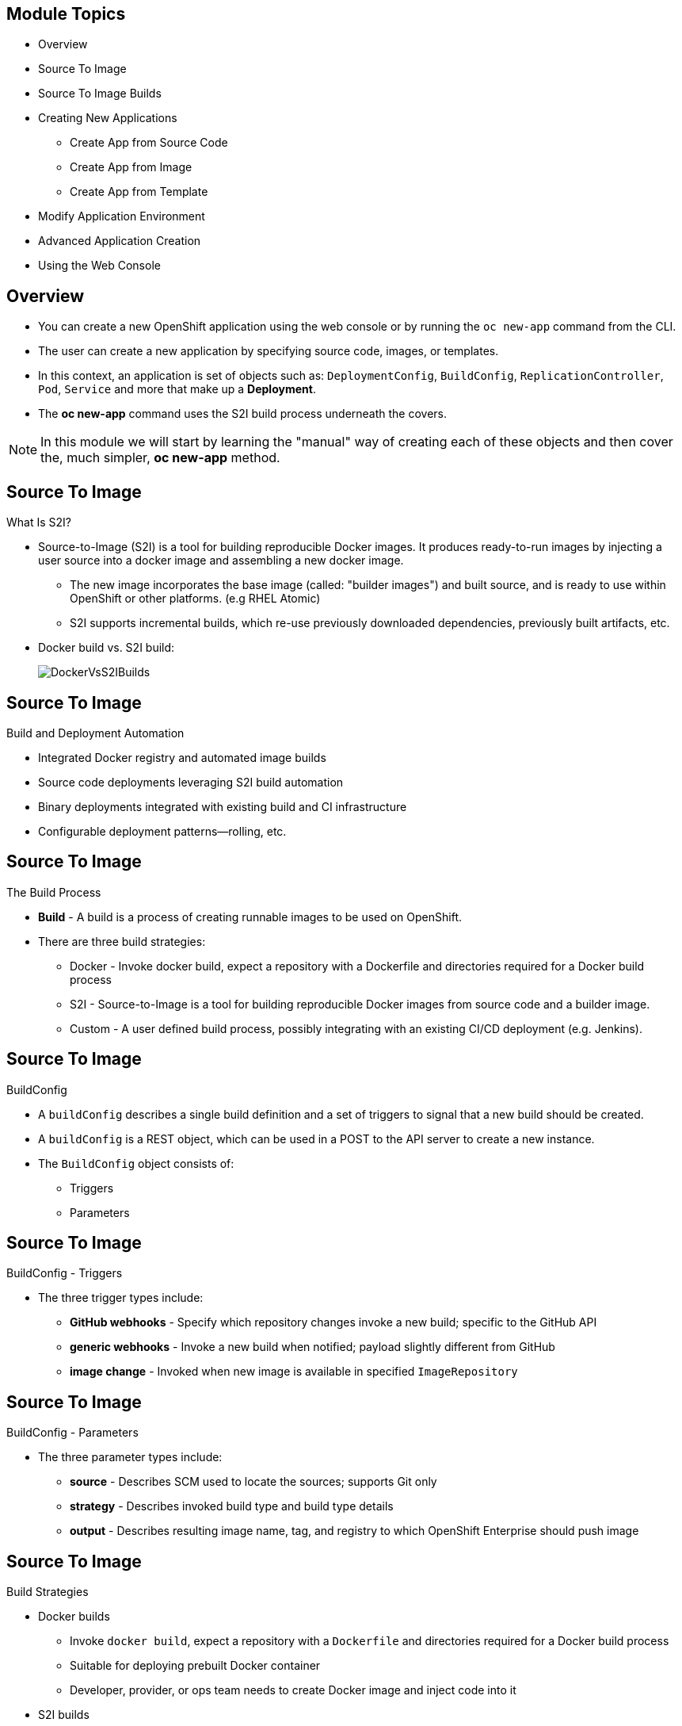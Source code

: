 :noaudio:

ifdef::revealjs_slideshow[]

[#cover,data-background-image="image/1156524-bg_redhat.png" data-background-color="#cc0000"]
== &nbsp;
:noaudio:

[#cover-h1]
Red Hat OpenShift Enterprise Implementation

[#cover-h2]
Creating New Applications

[#cover-logo]
image::{revealjs_cover_image}[]

endif::[]


== Module Topics
:noaudio:


* Overview
* Source To Image
* Source To Image Builds
* Creating New Applications
- Create App from Source Code
- Create App from Image
- Create App from Template
* Modify Application Environment
* Advanced Application Creation
* Using the Web Console


ifdef::showscript[]

=== Transcript

Welcome to Module 06 of the OpenShift Enterprise Implementation course.

endif::showscript[]

== Overview
:noaudio:

* You can create a new OpenShift application using the web console or by running
the `oc new-app` command from the CLI.
* The user can create a new application by specifying source code, images, or
templates.
* In this context, an application is set of objects such as: `DeploymentConfig`,
`BuildConfig`, `ReplicationController`, `Pod`, `Service` and more that make up
 a *Deployment*.

* The *oc new-app* command uses the S2I build process underneath the covers.

NOTE: In this module we will start by learning the "manual" way of creating each
 of these objects and then cover the, much simpler, *oc new-app* method.


ifdef::showscript[]

=== Transcript

You can create a new OpenShift application using the web console or by running
the `oc new-app` command from the CLI.

In this context, an application is set of objects such as: `DeploymentConfig`,
`BuildConfig`, `ReplicationController`, `Pod`, `Service` and more that make up
a *Deployment*.

The *oc new-app* command uses the S2I build process underneath the covers.

In this module we will start by learning the "manual" way of creating each
of these objects and then cover the, much simpler, *oc new-app* method.


endif::showscript[]

== Source To Image
:noaudio:

.What Is S2I?

* Source-to-Image (S2I) is a tool for building reproducible Docker images.
It produces ready-to-run images by injecting a user source into a docker image
and assembling a new docker image.
** The new image incorporates the base image (called: "builder images") and
built source, and is ready to use within OpenShift or other platforms. (e.g
  RHEL Atomic)
** S2I supports incremental builds, which re-use previously downloaded
dependencies, previously built artifacts, etc.

* Docker build vs. S2I build:
+
image::images/DockerVsS2IBuilds.png[]

ifdef::showscript[]

=== Transcript

The S2I, Source to Image  build is a process in which a developer points to a
code repository in any of the supported frameworks and selects a "builder"
image that will contain the operating system and framework to support the code.

To start an S2I build, your code must reside in a supported code repository and
you need a base or builder image, for example `ruby-20-rhel7`, on top of which
to start building. These base images are available built in  to
OpenShift Enterprise--you do not need to create them yourself.

This illustration shows the key differences between a Docker build and an
S2I build.

endif::showscript[]


== Source To Image
:noaudio:

.Build and Deployment Automation

* Integrated Docker registry and automated image builds
* Source code deployments leveraging S2I build automation
* Binary deployments integrated with existing build and CI infrastructure
* Configurable deployment patterns--rolling, etc.

ifdef::showscript[]

=== Transcript

*S2I* stands for Source-to-Image. It is the process OpenShift uses to build a
Container image from a base image and your application source code.

OpenShift Enterprise offers an integrated Docker registry and automated image
builds, enabling both source code deployments leveraging S2I build automation
and binary deployments integrated with your existing build and CI infrastructure.

OpenShift Enterprise also offers configurable deployment patterns, which would
be covered later in the training.

endif::showscript[]

== Source To Image
:noaudio:

.The Build Process

* *Build* - A build is a process of creating runnable images to be used on
OpenShift.
* There are three build strategies:
** Docker - Invoke docker build, expect a repository with a Dockerfile and
directories required for a Docker build process
** S2I - Source-to-Image is a tool for building reproducible Docker images from
source code and a builder image.
** Custom - A user defined build process, possibly integrating with an existing
CI/CD deployment (e.g. Jenkins).

ifdef::showscript[]

=== Transcript

A *build* is a process of transforming input parameters, typically transforming
source code into a resulting object, which is typically a run-able image.
The resulting object depends on the builder used to create the image.

endif::showscript[]


== Source To Image
:noaudio:

.BuildConfig

* A `buildConfig` describes a single build definition and a set of triggers to
signal that a new build should be created.
* A `buildConfig` is a REST object, which can be used in a POST to the API
server to create a new instance.
* The `BuildConfig` object consists of:
- Triggers
- Parameters

ifdef::showscript[]

=== Transcript

The `BuildConfig` object is the definition of the entire build process.
It consists of the following elements: the triggers that define policies used to
 automatically invoke builds and the parameters that point OpenShift Enterprise
 to your source code and builder image.

The `BuildConfig` object consists of:
- Triggers
- Parameters

endif::showscript[]

== Source To Image
:noaudio:

.BuildConfig - Triggers

* The three trigger types include:
- *GitHub webhooks* - Specify which repository changes invoke a new build;
specific to the GitHub API
- *generic webhooks* - Invoke a new build when notified; payload slightly
different from GitHub
- *image change* - Invoked when new image is available in specified
`ImageRepository`

ifdef::showscript[]

=== Transcript

The three trigger types include:

* GitHub-specific webhooks, which specify the repository changes, such as a new
commit, that invokes a new build. This trigger is specific to the GitHub API.
* The second trigger type is generic webhooks. This trigger is similar to GitHub
 webhooks in that it invokes a new build whenever it receives a notification.
* And lastly, image change is a trigger that is invoked when a new image is
 available in the specified `ImageRepository` or 'ImageStream'

endif::showscript[]


== Source To Image
:noaudio:

.BuildConfig - Parameters

* The three parameter types include:
- *source* - Describes SCM used to locate the sources; supports Git only
- *strategy* - Describes invoked build type and build type details
- *output* - Describes resulting image name, tag, and registry to which
OpenShift Enterprise should push image

ifdef::showscript[]

=== Transcript

The three parameter types include:

* `source`, which describes the SCM used to locate the source code. The source
parameter currently supports Git only.
* `strategy`, which describes the build type being invoked, along with build
type-specific details.
* And `output`, which describes the resulting image name, tag, and registry to
which OpenShift Enterprise should push the image.

endif::showscript[]

== Source To Image
:noaudio:

.Build Strategies

* Docker builds
- Invoke `docker build`, expect a repository with a `Dockerfile` and directories
 required for a Docker build process
- Suitable for deploying prebuilt Docker container
- Developer, provider, or ops team needs to create Docker image and inject code
into it
* S2I builds
- S2I - Tool for building reproducible Docker images
- Produces ready-to-run images by injecting user source into Docker image and
assembling new Docker image
- Created image incorporates base image and built source, ready to use within
OpenShift or other platforms
- Supports incremental builds that reuse downloaded dependencies, built
artifacts, etc.

ifdef::showscript[]

=== Transcript

The OpenShift build system provides extensible support for build strategies
based on selectable types specified in the build API.

Docker builds invoke the plain `docker build` command, and therefore expect a
 repository with a `Dockerfile` and all required directories for a Docker build
 process. This method is suitable for deploying a prebuilt Docker container.

 With this approach, a developer, provider, or ops team needs to create the
 Docker image and inject the code into it.

As mentioned earlier, Source-to-Image, or S2I, is a tool for building
reproducible Docker images. S2I produces ready-to-run images by injecting a
user's source code into an image and assembling a new Docker image.
The created image incorporates the base image and built source.

S2I supports incremental builds that reuse previously downloaded dependencies,
previously built artifacts, and so on.

endif::showscript[]

== Source To Image Builds
:noaudio:

.Build Strategies

.S2I Build
* S2I builds replace OpenShift Enterprise 2.x-like developer experience
** Developer specifies:
*** Repository where project is located
*** Builder image that defines language and framework for writing application
** S2I assembles new image that runs application defined by source using
framework defined by builder image

ifdef::showscript[]

=== Transcript
//ISSUE: is this slide too much a repeat? or is it solidifying knowledge?

S2I builds are a replacement for the OpenShift Enterprise Version 2-like
developer experience. The developer needs to provide only the repository where
the project is located and a builder image, which defines the language and
framework used for writing the application.

S2I then assembles a new image that runs the application defined by the source
using the framework defined by the builder image. You can customize the assembly
 process to fit different approaches.

endif::showscript[]

== Source To Image Builds
:noaudio:

.Creating an S2I Build Example

* In this example we will create an image using the S2I process, We will use:
** Uses Ruby Sinatra gem as application framework
+
link:https://github.com/openshift/simple-openshift-sinatra-sti[https://github.com/openshift/simple-openshift-sinatra-sti]
** We will use the `ruby-20-rhel7` builder image

* We will also:
** Run new image in a pod
** Create service for the pod
** Create route for external access


ifdef::showscript[]

=== Transcript

This module describes the process of creating an S2I build. It uses Ruby's
Sinatra gem, found at the URL shown here, as the application framework to build
a simple "Hello World" application.

It shows how to create an S2I build with a `ruby-20-rhel7` image.

The module also shows the process of running the new image in a pod, including
creating a service for the pod and creating a route for external access.

endif::showscript[]

== Source To Image Builds
:noaudio:

.Creating the Build File

* `oc new-app`:
- Examines directory tree, remote repo, or other sources
- Attempts to generate JSON configuration so that OpenShift Enterprise can
build image to run.
- Defines a service object for the application

* To create the application definition, use `oc new-app` to generate the
definition file for us:
+
----

$ oc new-app https://github.com/openshift/simple-openshift-sinatra-sti.git -o json | tee ~/simple-sinatra.json

----
NOTE: Adding the "-o json" or "-o yaml" to this command (and others) creates an
output of the requested action in the desired format rather than actually
requesting the action. (More on this later)

ifdef::showscript[]

=== Transcript

As shown in the code sample, you use the `oc new-app` command to generate a
JSON file that defines your build.
`oc new-app` is a tool that examines a directory tree, a remote repo, or other
sources and attempts to generate an appropriate JSON configuration so that,
after it creates the file, OpenShift can build the resulting image to run.

This also defines a service for the pods, but it does not start the build yet.

You can edit the JSON file before you create the build.

endif::showscript[]

== Source To Image Builds
:noaudio:

.The Build File

* The Build file contains some familiar items:
- In the next few slides we will look at different sections of this file
+
.Exmple Build JSON file
[source,json]
----
{
    "kind": "List",
    "apiVersion": "v1",
    "metadata": {},
    "items": [
        {
            "kind": "ImageStream",
            "apiVersion": "v1",
            "metadata": {
                "name": "simple-openshift-sinatra-sti",
                "creationTimestamp": null
            },
            "spec": {
                "tags": [
                    {
                        "name": "latest",
                        "from": {
                            "kind": "DockerImage",
                            "name": "simple-openshift-sinatra-sti:latest"
                        }
                    }
                ]
            },
            "status": {
                "dockerImageRepository": ""
            }
        },
        {
            "kind": "BuildConfig",
            "apiVersion": "v1",
            "metadata": {
                "name": "simple-openshift-sinatra-sti",
                "creationTimestamp": null
            },
            "spec": {
                "triggers": [
                    {
                        "type": "GitHub",
                        "github": {
                            "secret": "egsfGzfgMcKPPCfL88oz"
                        }
                    },
                    {
                        "type": "Generic",
                        "generic": {
                            "secret": "8fcmnyr0RbkzLPCPY9Sv"
                        }
                    },
                    {
                        "type": "ImageChange",
                        "imageChange": {}
                    }
                ],
                "source": {
                    "type": "Git",
                    "git": {
                        "uri": "https://github.com/openshift/simple-openshift-sinatra-sti.git"
                    }
                },
                "strategy": {
                    "type": "Source",
                    "sourceStrategy": {
                        "from": {
                            "kind": "ImageStreamTag",
                            "namespace": "openshift",
                            "name": "ruby:latest"
                        }
                    }
                },
                "output": {
                    "to": {
                        "kind": "ImageStreamTag",
                        "name": "simple-openshift-sinatra-sti:latest"
                    }
                },
                "resources": {}
            },
            "status": {
                "lastVersion": 0
            }
        },
        {
            "kind": "DeploymentConfig",
            "apiVersion": "v1",
            "metadata": {
                "name": "simple-openshift-sinatra-sti",
                "creationTimestamp": null
            },
            "spec": {
                "strategy": {
                    "type": "Recreate",
                    "resources": {}
                },
                "triggers": [
                    {
                        "type": "ConfigChange"
                    },
                    {
                        "type": "ImageChange",
                        "imageChangeParams": {
                            "automatic": true,
                            "containerNames": [
                                "simple-openshift-sinatra-sti"
                            ],
                            "from": {
                                "kind": "ImageStreamTag",
                                "name": "simple-openshift-sinatra-sti:latest"
                            }
                        }
                    }
                ],
                "replicas": 1,
                "selector": {
                    "deploymentconfig": "simple-openshift-sinatra-sti"
                },
                "template": {
                    "metadata": {
                        "creationTimestamp": null,
                        "labels": {
                            "deploymentconfig": "simple-openshift-sinatra-sti"
                        }
                    },
                    "spec": {
                        "containers": [
                            {
                                "name": "simple-openshift-sinatra-sti",
                                "image": "simple-openshift-sinatra-sti:latest",
                                "ports": [
                                    {
                                        "name": "simple-openshift-sinatra-sti-tcp-8080",
                                        "containerPort": 8080,
                                        "protocol": "TCP"
                                    }
                                ],
                                "resources": {}
                            }
                        ]
                    }
                }
            },
            "status": {}
        },
        {
            "kind": "Service",
            "apiVersion": "v1",
            "metadata": {
                "name": "simple-openshift-sinatra",
                "creationTimestamp": null
            },
            "spec": {
                "ports": [
                    {
                        "name": "simple-openshift-sinatra-sti-tcp-8080",
                        "protocol": "TCP",
                        "port": 8080,
                        "targetPort": 8080,
                    }
                ],
                "selector": {
                    "deploymentconfig": "simple-openshift-sinatra-sti"
                },
                "portalIP": ""
            },
            "status": {
                "loadBalancer": {}
            }
        }
    ]
}
----


ifdef::showscript[]

=== Transcript

Here you can see the generated JSON file. At this point, it contains some
familiar items, and some new ones--specifically, `BuildConfig` and
`ImageRepository`.
Upcoming slides cover each section of the file.

endif::showscript[]

== Source To Image Builds
:noaudio:

.The Build File - Service

* Describes service to be created to support built application
* Notice the `ContainerPort` and `Selector` lines


[source,json]
----
 {
            "kind": "Service",
            "apiVersion": "v1",
            "metadata": {
                "name": "simple-openshift-sinatra",
                "creationTimestamp": null
            },
            "spec": {
                "ports": [
                    {
                        "name": "simple-openshift-sinatra-sti-tcp-8080",
                        "protocol": "TCP",
                        "port": 8080,
                        "targetPort": 8080,
                    }
                ],
                "selector": {
                    "deploymentconfig": "simple-openshift-sinatra-sti"
                },
                "portalIP": ""
            },
            "status": {
                "loadBalancer": {}
            }
        }
----



ifdef::showscript[]

=== Transcript

The `Service` section describes the service to be created to support your built
application.
Notice the "ContainerPort" and "Selector" lines.

endif::showscript[]

== Source To Image Builds
:noaudio:

.The Build File - ImageStream

* Describes `ImageStream` resource to be created to support your built
application
* Lets OpenShift "listen" or "poll" for changes in image, such as security
patches
** OpenShift rebuilds when a change like this occurs
+
[source,json]
----
        {
            "kind": "ImageStream",
            "apiVersion": "v1",
            "metadata": {
                "name": "simple-openshift-sinatra-sti",
                "creationTimestamp": null
            },
            "spec": {
                "tags": [
                    {
                        "name": "latest",
                        "from": {
                            "kind": "DockerImage",
                            "name": "simple-openshift-sinatra-sti:latest"
                        }
                    }
                ]
            },
            "status": {
                "dockerImageRepository": ""
            }
        },

----


ifdef::showscript[]

=== Transcript

The `ImageStream` section describes the `ImageStream` resource to be created to
support your built application.

Using `ImageStreams` lets your OpenShift "listen" or "poll" for changes in the
image, such as security patches, and rebuild when a change like this occurs.

endif::showscript[]

== Source To Image Builds
:noaudio:

.The Build File - BuildConfig

* Defines the following:
** Triggers that start a rebuild of your application
** Parameters that define the repository and builder image for the build process
+
[source,json]
----
 {
            "kind": "BuildConfig",
            "apiVersion": "v1",
            "metadata": {
                "name": "simple-openshift-sinatra-sti",
                "creationTimestamp": null
            },
            "spec": {
                "triggers": [
                    {
                        "type": "GitHub",
                        "github": {
                            "secret": "egsfGzfgMcKPPCfL88oz"
                        }
                    },
                    {
                        "type": "Generic",
                        "generic": {
                            "secret": "8fcmnyr0RbkzLPCPY9Sv"
                        }
                    },
                    {
                        "type": "ImageChange",
                        "imageChange": {}
                    }
                ],
                "source": {
                    "type": "Git",
                    "git": {
                        "uri": "https://github.com/openshift/simple-openshift-sinatra-sti.git"
                    }
                },
                "strategy": {
                    "type": "Source",
                    "sourceStrategy": {
                        "from": {
                            "kind": "ImageStreamTag",
                            "namespace": "openshift",
                            "name": "ruby:latest"
                        }
                    }
                },
                "output": {
                    "to": {
                        "kind": "ImageStreamTag",
                        "name": "simple-openshift-sinatra-sti:latest"
                    }
                },
                "resources": {}
            },
            "status": {
                "lastVersion": 0
            }
        },
----


ifdef::showscript[]

=== Transcript

In the `BuildConfig` section, you define both the triggers you can use to start
a "rebuild" of your application and the parameters that define the repository
and the builder image that the build process uses.

endif::showscript[]


== Source To Image Builds
:noaudio:

.The Build File - DeploymentConfig

* Defines more triggers that can start a rebuild of your image
* Defines How many replica's your application will have.

+
[source,json]
----
{
            "kind": "DeploymentConfig",
            "apiVersion": "v1",
            "metadata": {
                "name": "simple-openshift-sinatra-sti",
                "creationTimestamp": null
            },
            "spec": {
                "strategy": {
                    "type": "Recreate",
                    "resources": {}
                },
                "triggers": [
                    {
                        "type": "ConfigChange"
                    },
                    {
                        "type": "ImageChange",
                        "imageChangeParams": {
                            "automatic": true,
                            "containerNames": [
                                "simple-openshift-sinatra-sti"
                            ],
                            "from": {
                                "kind": "ImageStreamTag",
                                "name": "simple-openshift-sinatra-sti:latest"
                            }
                        }
                    }
                ],
                "replicas": 1,
                "selector": {
                    "deploymentconfig": "simple-openshift-sinatra-sti"
                },
----

ifdef::showscript[]

=== Transcript

In the `DeploymentConfig` section, you define more triggers that can start a
"rebuild" of your image.

endif::showscript[]


== Source To Image Builds
:noaudio:

.The Build File - template

* Defines the container deployment template

+
[source,json]
----


    },
                "template": {
                    "metadata": {
                        "creationTimestamp": null,
                        "labels": {
                            "deploymentconfig": "simple-openshift-sinatra-sti"
                        }
                    },
                    "spec": {
                        "containers": [
                            {
                                "name": "simple-openshift-sinatra-sti",
                                "image": "simple-openshift-sinatra-sti:latest",
                                "ports": [
                                    {
                                        "name": "simple-openshift-sinatra-sti-tcp-8080",
                                        "containerPort": 8080,
                                        "protocol": "TCP"
                                    }
                                ],
                                "resources": {}
                            }
                        ]
                    }
                }
----


ifdef::showscript[]

=== Transcript

The `template` section defines different aspects of your application--for
example, how many replicas to create for your application.

endif::showscript[]

== Source To Image Builds
:noaudio:

.Deploying an S2I Build Image

* In basic S2I process, OpenShift Enterprise:
- Sets up components to build source code into Docker image
- On command, builds Docker image with source code
- Deploys Docker image as pod with associated service


ifdef::showscript[]

=== Transcript

Essentially, the S2I process is as follows:
OpenShift Enterprise sets up various components such that it can build source
 code into a Docker image. OpenShift Enterprise then, on command, builds the
 Docker image with the source code. And finally, OpenShift Enterprise deploys
 the Docker image as a pod with an associated service.

endif::showscript[]

== Source To Image Builds
:noaudio:

.Creating the Build Environment

* To create build environment and start the build, use *oc create* on the
.json file created earlier:
+
----
$ oc create -f ~/simple-sinatra.json
----

* This creates:
** `ImageRepository` entry
** `BuildConfig`
** `DeploymentConfig`
** `Service`

NOTE: Most time its recommended to use `oc new-app`, This method is described for
rare cases and for learning benifits.

ifdef::showscript[]

=== Transcript

As shown in the first code sample, you use the `oc create` command to create
the build environment and resources.
This does not start the build process for your image but creates the required
resources discussed previously.
These include an `ImageRepository` entry, a `BuildConfig`, a `DeploymentConfig`,
 and a `Service`.

To review what happened, run the command shown in the second code sample.

endif::showscript[]

== Source To Image Builds
:noaudio:

.Watching the S2I Build

* To see builds and their status, use `oc get builds`:
+
----
$ oc get builds
NAME                             TYPE      STATUS    POD
simple-openshift-sinatra-sti-1   S2I       Running   simple-openshift-sinatra-sti-1

----

* To follow the build process, use `oc build-logs`:
+
----
oc build-logs sin-simple-openshift-sinatra-sti-1
----

ifdef::showscript[]

=== Transcript

To see the builds and their status, use the `oc get builds` command, as shown in
 the second code sample.

Finally, to follow the build process by checking the log created for your build,
 use the `oc build-logs` command, as shown in the third code sample.

endif::showscript[]


== Creating New Applications
:noaudio:

.Overview

* You can create a new OpenShift application using the web console or by running
the `oc new-app` command from the CLI.
* OpenShift creates a new application by specifying source code, images, or
templates.
* The `new-app` command looks for images on the local Docker installation (if
  available), in a Docker registry, or an OpenShift image stream.

* If you specify source code, `new-app` attempts to construct a _build
configuration_ that builds your source into a new application _image_.
* It also constructs a *deployment configuration* that deploys that new image,
and a _service_ to provide load balanced access to the deployment that is
running your image.

NOTE: If you specify source code, you may need to run a build with `oc
start-build` after the application is created.

ifdef::showscript[]

=== Transcript

You can create a new OpenShift application using the web console or by running
the `oc new-app` command from the CLI.
OpenShift creates a new application by specifying source code, images, or
templates.
The `new-app` command looks for images on the local Docker installation (if
  available), in a Docker registry, or an OpenShift image stream.

endif::showscript[]



== Create App from Source Code
:noaudio:

.Specifying Source Code

* You can create a new application using the `oc new-app` command from the CLI.

* The `new-app` command allows you to create applications using source code from a
local or remote Git repository.
* If only a source repository is specified, `new-app` tries to automatically
determine the type of build strategy to use (`Docke*` or `Source`), and in the
case of `Source` type builds, an appropriate language builder image.

* You can tell `new-app` to use a subdirectory of your source code repository by
specifying a `--context-dir` flag. Also, when specifying a remote URL, you can
specify a Git reference to use by appending `#[reference]` to the end of the
URL.

NOTE: If using a local Git repository, the repository must have an *origin* remote
that points to a URL accessible by the OpenShift cluster.

ifdef::showscript[]

=== Transcript
The `new-app` command allows you to create applications using source code from a
local or remote Git repository. If only a source repository is specified,
`new-app` tries to automatically determine the type of build strategy to use
(`Docke*` or `Source`), and in the case of `Source` type
builds, an appropriate language builder image.

If using a local Git repository, the repository must have an *origin* remote
that points to a URL accessible by the OpenShift cluster.

endif::showscript[]


== Create App from Source Code
:noaudio:

.Specifying Source Code - Examples

* To Create an Application Using the Git Repository at the Current Directory:
+
----
$ oc new-app .
----


* To Create an Application Using a Remote Git Repository and a Context Subdirectory:
+
----
$ oc new-app https://github.com/openshift/sti-ruby.git \
    --context=2.0/test/puma-test-app
----

* To Create an Application Using a Remote Git Repository with a Specific Branch Reference:
+
----
$ oc new-app https://github.com/openshift/ruby-hello-world.git#beta4
----


ifdef::showscript[]

=== Transcript
In these examples we see how to create an application based on a local or remote
 Git Repository. The S2I process will take care of selecting the appropriate
 Builder Image for our application.


endif::showscript[]


== Create App from Source Code
:noaudio:

.Build Strategy Detection

* If `new-app` finds a _Dockerfile_ in the repository, it generates a
`Docker` build strategy. Otherwise, it generates a `Source` strategy.
* To use a specific strategy, set the `--strategy` flag to either `source` or `docker`.

* To Force `new-app` to Use the `Docker` Strategy for a Local Source Repository:
+
----
$ oc new-app /home/user/code/myapp --strategy=docker
----


ifdef::showscript[]

=== Transcript
If `new-app` finds a _Dockerfile_ in the repository, it generates a
`Docker` build strategy. Otherwise, it generates a `Source` strategy.
* To use a specific strategy, set the `--strategy` flag to either `source` or
`docker`.

endif::showscript[]

== Create App from Source Code
:noaudio:

.Language Detection
* If creating a `Source` build, `new-app` attempts to determine which language
builder to use based on the presence of certain files in the root of the
repository:

* Languages Detected by `new-app`:
[cols="4,8",options="header"]
|===

|Language |Files

a|`ruby`
a|*_Rakefile_*, *_Gemfile_*, *_config.ru_*

a|`jee`
a|*_pom.xml_*

a|`nodejs`
a|*_app.json_*, *_package.json_*

a|`php`
a|*_index.php_*, *_composer.json_*

a|`python`
a|*_requirements.txt_*, *_config.py_*

a|`perl`
a|*_index.pl_*, *_cpanfile_*
|===

ifdef::showscript[]

=== Transcript
If creating a `Source` build, `new-app` attempts to determine which language
builder to use based on the presence of certain files in the root of the
repository, for example, if file called "Gemfile" is present in the repository
"new-app" will determine that the language is "ruby."
endif::showscript[]

== Create App from Source Code
:noaudio:

.Language Detection - Continued

* After a language is detected, `new-app` searches the OpenShift server for
image stream tags that have a `supports` annotation matching the detected
language, or an image stream that matches the name of the detected language.
* If a match is not found, `new-app` searches the https://registry.hub.docker.com[Docker Hub
registry] for an image that matches the detected language based on name.

ifdef::showscript[]

=== Transcript
fter a language is detected, `new-app` searches the OpenShift server for
image stream tags that have a `supports` annotation matching the detected
language, or an image stream that matches the name of the detected language.

If a match is not found, `new-app` searches theDocker Hub registry for an image
that matches the detected language based on name.


endif::showscript[]

== Create App from Source Code
:noaudio:

.Language Detection - Continued

* To override the image that `new-app` uses as the builder for a particular source
repository, the image (either an image stream or Docker specification) can be
specified along with the repository using a `~` (tilde) as a separator.

* To Use Image Stream *myproject/my-ruby* to Build the Source at a Remote GitHub
Repository:
+
----
$ oc new-app myproject/my-ruby~https://github.com/openshift/ruby-hello-world.git
----

* To Use Docker Image *openshift/ruby-20-centos7:latest* to Build Source in a Local Repository:
+
----
$ oc new-app openshift/ruby-20-centos7:latest~/home/user/code/my-ruby-app
----


ifdef::showscript[]

=== Transcript
To override the image that `new-app` uses as the builder for a particular source
repository, the image (either an image stream or Docker specification) can be
specified along with the repository using a `~` (tilde) as a separator.

endif::showscript[]



== Create App from Image
:noaudio:

.Specifying an Image

* The `new-app` command generates the necessary artifacts to deploy an existing
image as an application. Images can come from image streams in the OpenShift
server, images in a specific registry or Docker Hub, or images in the local
Docker server.

* The `new-app` command attempts to determine the type of image specified in the
arguments passed to it. However, you can explicitly tell `new-app` whether the
image is a Docker image (using the `--docker-image` argument) or an image stream
(using the `-i|--image` argument).


NOTE: If you specify an image from your local Docker repository, you must ensure
that the same image is available to the OpenShift cluster nodes.

ifdef::showscript[]

=== Transcript
The `new-app` command generates the necessary artifacts to deploy an existing
image as an application. Images can come from image streams in the OpenShift
server, images in a specific registry or Docker Hub, or images in the local
Docker server.

The `new-app` command attempts to determine the type of image specified in the
arguments passed to it. However, you can explicitly tell `new-app` whether the
image is a Docker image (using the `--docker-image` argument) or an image stream
(using the `-i|--image` argument).

endif::showscript[]

== Create App from Image
:noaudio:

.Specifying an Image - Examples

* To create an application using an image in a private registry, specify the
full Docker image specification.


* To Create an Application from the DockerHub MySQL Image:
+
----
$ oc new-app mysql
----

* To Create an Application from a Local Registry:
----
$ oc new-app myregistry:5000/example/myimage
----


NOTE : If the registry that the image comes from is not secured with SSL, cluster
administrators must ensure that the Docker daemon on the OpenShift nodes is run
with the `--insecure-registry` flag pointing to that registry. You must also
tell `new-app` that the image comes from an insecure registry with the
`--insecure-registry=true` flag.

ifdef::showscript[]

=== Transcript
To create an application using an image in a private registry, specify the
full Docker image specification, If the registry that the image comes from is
not secured with SSL, cluster administrators must ensure that the Docker daemon
on the OpenShift nodes is run with the `--insecure-registry` flag pointing to
that registry.

endif::showscript[]

== Create App from Image
:noaudio:

.Specifying an Image - Examples Continued

To create an application from an existing image stream, specify the namespace
(optional), name, and tag (optional) for the image stream.

* To Create an Application from an Existing Image Stream with a Specific Tag:
+
----
$ oc new-app my-stream:v1
----



ifdef::showscript[]

=== Transcript
To create an application from an existing image stream, specify the namespace
(optional), name, and tag (optional) for the image stream.

Review the following example:

endif::showscript[]

== Create App from Template
:noaudio:

.Specifying a Template

* The `new-app` command can instantiate a template from a previously stored
template or from a template file. To instantiate a previously stored template,
specify the name of the template as an argument.
* For example, store a
https://github.com/openshift/origin/tree/master/examples/sample-app[sample
application template] and use it to create an application.

* To Create an Application from a Previously Stored Template:
+
----
$ oc create -f examples/sample-app/application-template-stibuild.json
$ oc new-app ruby-helloworld-sample
----

ifdef::showscript[]

=== Transcript
The `new-app` command can instantiate a template from a previously stored
template or from a template file. To instantiate a previously stored template,
specify the name of the template as an argument.

endif::showscript[]

== Create App from Template
:noaudio:

.Specifying a Template - Examples

* To use a template in the file system directly, without first storing it in
OpenShift, use the `-f|--file` argument or simply specify the file name as the
argument to `new-app`.

* To Create an Application from a Template in a File:
+
----
$ oc new-app -f examples/sample-app/application-template-stibuild.json
----


ifdef::showscript[]

=== Transcript
To use a template in the file system directly, without first storing it in
OpenShift, use the `-f|--file` argument or simply specify the file name as the
argument to `new-app`.

endif::showscript[]

== Create App from Template
:noaudio:

.Template Parameters - Brief

NOTE: We will cover this in more depth in the next module

* When creating an application based on a _template_, use the
`-p|--param` argument to set parameter values defined by the template.

* To Specify Template Parameters with a Template:
+
----
$ oc new-app ruby-helloworld-sample \
    -p ADMIN_USERNAME=admin,ADMIN_PASSWORD=mypassword
----



ifdef::showscript[]

=== Transcript
When creating an application based on a _template_, use the
`-p|--param` argument to set parameter values defined by the template.

We will cover this in more depth in the next module.

endif::showscript[]

== Modify Application Environment
:noaudio:

.Specifying Environment Variables

* When generating applications from _source_ or an _image_, you can use the
`-e|--env` argument to specify environment to be passed to the application
container at run time.

* To Set Environment Variables When Creating an Application for a Database Image:
+
----
$ oc new-app openshift/postgresql-92-centos7 \
    -e POSTGRESQL_USER=user \
    -e POSTGRESQL_DATABASE=db \
    -e POSTGRESQL_PASSWORD=password
----



ifdef::showscript[]

=== Transcript
When generating applications from _source_ or an _image_, you can use the
`-e|--env` argument to specify environment to be passed to the application
container at run time.

endif::showscript[]

== Modify Application Environment
:noaudio:

.Specifying Labels

* When generating applications from source, images, templates, you can use the
`l|--label` argument to add labels to objects created by `new-app`.
* This is recommended, as labels make it easy to collectively select,
manipulate, and delete objects associated with the application.

* To Use the Label Argument to Label Objects Created by `new-app`:
+
----
$ oc new-app https://github.com/openshift/ruby-hello-world -l name=hello-world
----


ifdef::showscript[]

=== Transcript

When generating applications from source, images, templates, you can use the
`l|--label` argument to add labels to objects created by `new-app`.

This is recommended, as labels make it easy to collectively select,
manipulate, and delete objects associated with the application.

endif::showscript[]

== Modify Application Environment
:noaudio:

.Command Output

* The `new-app` command generates OpenShift resources that will build, deploy,
and run the application being created. Normally, these resources are created in
the current project using names derived from the input source repositories or
the input images. However, `new-app` allows you to modify this behavior.

* Output Without Creation
To see a dry-run of what `new-app` will create, you can use the `-o|--output`
flag with a value of either `yaml` or `json`. You can then use the output to
preview the resources that will be created, or redirect it to a file that you
can edit and then use with `oc create` to create the OpenShift resources.

* To Output `new-app` Artifacts to a File, Edit Them, Then Create Them Using
`oc create`:
+
----
$ oc new-app https://github.com/openshift/ruby-hello-world -o json > myapp.json
$ vi myapp.json
$ oc create -f myapp.json
----


ifdef::showscript[]

=== Transcript
The `new-app` command generates OpenShift resources that will build, deploy,
and run the application being created. Normally, these resources are created in
the current project using names derived from the input source repositories or
the input images. However, `new-app` allows you to modify this behavior.

To see a dry-run of what `new-app` will create, you can use the `-o|--output`
flag with a value of either `yaml` or `json`. You can then use the output to
preview the resources that will be created, or redirect it to a file that you
can edit and then use with `oc create` to create the OpenShift resources.

endif::showscript[]


== Modify Application Environment
:noaudio:

.Object names and Projects

* Objects created by `new-app` are normally named after the source repository or
the image used to generate them. You can set the name of the objects produced by
adding a `--name` flag to the command.

* To Create `new-app` Artifacts with a Different Name:
+
----
$ oc new-app https://github.com/openshift/ruby-hello-world --name=myapp
----

.Object Project or Namespace
* Normally `new-app` creates objects in the current project. However, you can tell
it to create objects in a different project that you have access to using the
`-n|--namespace` argument.

* To Create `new-app` Artifacts in a Different Project:
+
----
$ oc new-app https://github.com/openshift/ruby-hello-world -n myproject
----


ifdef::showscript[]

=== Transcript
Objects created by `new-app` are normally named after the source repository or
the image used to generate them. You can set the name of the objects produced by
adding a `--name` flag to the command.


endif::showscript[]


== Modify Application Environment
:noaudio:

.Objects Created

* The set of artifacts/objects created by `new-app` depends on the artifacts
passed as input: source repositories, images, or templates.

.`new-app` Output Resources
[cols="2,8",options="header"]
|===

|Artifact |Description

a|`*BuildConfig*`
a|A `*BuildConfig*` is created for each source repository specified in the
command line. The `*BuildConfig*` specifies the strategy to use, the source
location, and the build output location.

a|`*ImageStreams*`
a|For `*BuildConfig*`, two `*ImageStreams*` are usually created: one to
represent the input image (the builder image in the case of `*Source*` builds or
*FROM* image in case of `*Docker*` builds), and another one to represent the
output image.   If a Docker image was specified as input to `new-app`, then an
image stream is created for that image as well.

a|`*DeploymentConfig*`
a|A `*DeploymentConfig*` is created either to deploy the output of a build, or a
specified image.
a|`*Service*`
a|The `new-app` command attempts to detect exposed ports in input images. It
uses the lowest numeric exposed port to generate a service that exposes that
port. In order to expose a different port, after `new-app` has completed, simply
use the `oc expose` command to generate additional services.

a|*Other*
 |Other resources can be generated when instantiating
templates.

|===


ifdef::showscript[]

=== Transcript
The set of artifacts/objects created by `new-app` depends on the artifacts
passed as input: source repositories, images, or templates.

A `*BuildConfig*` is created for each source repository specified in the
command line. The `*BuildConfig*` specifies the strategy to use, the source
location, and the build output location.

For `*BuildConfig*`, two `*ImageStreams*` are usually created: one to
represent the input image (the builder image in the case of `*Source*` builds or
*FROM* image in case of `*Docker*` builds), and another one to represent the
output image.   If a Docker image was specified as input to `new-app`, then an
image stream is created for that image as well.

A `*DeploymentConfig*` is created either to deploy the output of a build, or a
specified image.

The `new-app` command attempts to detect exposed ports in input images. It
uses the lowest numeric exposed port to generate a service that exposes that
port. In order to expose a different port, after `new-app` has completed, simply
use the `oc expose` command to generate additional services.

endif::showscript[]


== Advanced Application Creation
:noaudio:

.Advanced: Multiple Components and Grouping

* The `new-app` command allows creating multiple applications from source, images,
or templates at once. To do this, simply specify multiple parameters to the
`new-app` call. Labels specified in the command line apply to all objects
created by the single call. Environment variables apply to all components
created from source or images.

* To Create an Application from a Source Repository and a Docker Hub Image:
+
----
$ oc new-app https://github.com/openshift/ruby-hello-world mysql
----

NOTE: If a source code repository and a builder image are specified as separate
arguments, `new-app` uses the builder image as the builder for the source code
repository. If this is not the intent, simply specify a specific builder image
for the source using the `~` separator.



ifdef::showscript[]

=== Transcript
The `new-app` command allows creating multiple applications from source, images,
or templates at once. To do this, simply specify multiple parameters to the
`new-app` call. Labels specified in the command line apply to all objects
created by the single call. Environment variables apply to all components
created from source or images.

endif::showscript[]


== Advanced Application Creation
:noaudio:

.Grouping Images and Source in a Single Pod
* The `new-app` command allows deploying multiple images together in a single pod.
In order to specify which images to group together, use the `+` separator.
* The `--group` command line argument can also be used to specify which images
should be grouped together.
* To group the image built from a source repository with other images, specify
its builder image in the group.

* To Deploy Two Images in a Single Pod:
+
----
$ oc new-app nginx+mysql
----

* To Deploy an Image Built from Source and an External Image Together:
+
----
$ oc new-app \
    ruby~https://github.com/openshift/ruby-hello-world \
    mysql \
    --group=ruby+mysql
----

ifdef::showscript[]

=== Transcript
The `new-app` command allows deploying multiple images together in a single pod.
In order to specify which images to group together, use the `+` separator.

Here are a few examples:
endif::showscript[]


== Using the Web Console
:noaudio:

* You can also create applications using the web console:

* While in the desired project, click *Create*:
+
====
image::images/console_create.png["Web Console Create"]
====

*  Enter the repository URL for the application to build:

====
image::images/console_enter_source_uri.png["Enter Source Repository"]
====

ifdef::showscript[]

=== Transcript
While in the desired project, click *Create* and enter the repository URL for
 the application to build.
endif::showscript[]


== Using the Web Console
:noaudio:

*  Select either a builder image from the list of images in your project, or
from the global library:
====
image::images/console_select_image.png["Select Builder Image"]
====

ifdef::showscript[]

=== Transcript
Select either a builder image from the list of images in your project, or
from the global library.

endif::showscript[]


== Using the Web Console
:noaudio:
//ISSUE:I will have to speak to Bob to do something with this slide, its very
long, maybe we can do a "hover over object" to see text solution.

* Modify the settings in the new application screen to configure the resources
to support your application:
+
====
image::images/create_from_image.png["Create from source"]
====

. The builder image name and description.
. The application name used for the generated OpenShift resources.
. Routing configuration section for making this application publicly accessible.
. Deployment configuration section for customizing deployment triggers and image
 environment variables.
. Build configuration section for customizing build triggers.
. Replica scaling section for configuring the number of running instances of the
 application.
. The labels to assign to all items generated for the application. You can add
and edit labels for all resources here.

ifdef::showscript[]

=== Transcript
Modify the settings in the new application screen to configure the resources
to support your application.

endif::showscript[]


== Summary
:noaudio:

In this Module we covered:


* Overview
* Source To Image
* Source To Image Builds
* Creating New Applications
- Create App from Source Code
- Create App from Image
- Create App from Template
* Modify Application Environment
* Advanced Application Creation
* Using the Web Console


ifdef::showscript[]

=== Transcript

This module covered the following topics:

* Concepts such as build and deployment automation; the definition of
Source-to-Image, or S2I; the build process; the `BuildConfig` object; and build
strategies.
Creating an S2I build, including creating the build file and understanding the
various sections of the build file: `Service,`, `ImageStreams`, `BuildConfig`,
`DeploymentConfig`, and `templates`
* Deploying an S2I build image, including creating the build environment,
starting the build, and using the web console to create an S2I build.

* we learned how to deploy applications from "Source" or "Image" using the
*oc new-app* CLI tool or the web console, and learned a little about templates
and advanced application creation.

endif::showscript[]
